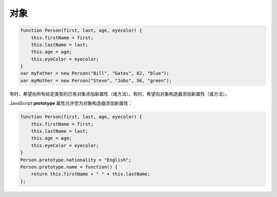.. Object.rst --- 
.. 
.. Description: 
.. Author: Hongyi Wu(吴鸿毅)
.. Email: wuhongyi@qq.com 
.. Created: 五 8月  2 20:01:34 2019 (+0800)
.. Last-Updated: 六 8月  3 21:43:57 2019 (+0800)
..           By: Hongyi Wu(吴鸿毅)
..     Update #: 2
.. URL: http://wuhongyi.cn 

##################################################
对象
##################################################

.. code-block:: JavaScript

  function Person(first, last, age, eyecolor) {
      this.firstName = first;
      this.lastName = last;
      this.age = age;
      this.eyeColor = eyecolor;
  }
  var myFather = new Person("Bill", "Gates", 62, "blue");
  var myMother = new Person("Steve", "Jobs", 56, "green");

有时，希望向所有给定类型的已有对象添加新属性（或方法）。有时，希望向对象构造器添加新属性（或方法）。

JavaScript **prototype** 属性允许您为对象构造器添加新属性：

.. code-block:: JavaScript

  function Person(first, last, age, eyecolor) {
      this.firstName = first;
      this.lastName = last;
      this.age = age;
      this.eyeColor = eyecolor;
  }
  Person.prototype.nationality = "English";
  Person.prototype.name = function() {
      return this.firstName + " " + this.lastName;
  };



  
.. 
.. Object.rst ends here
